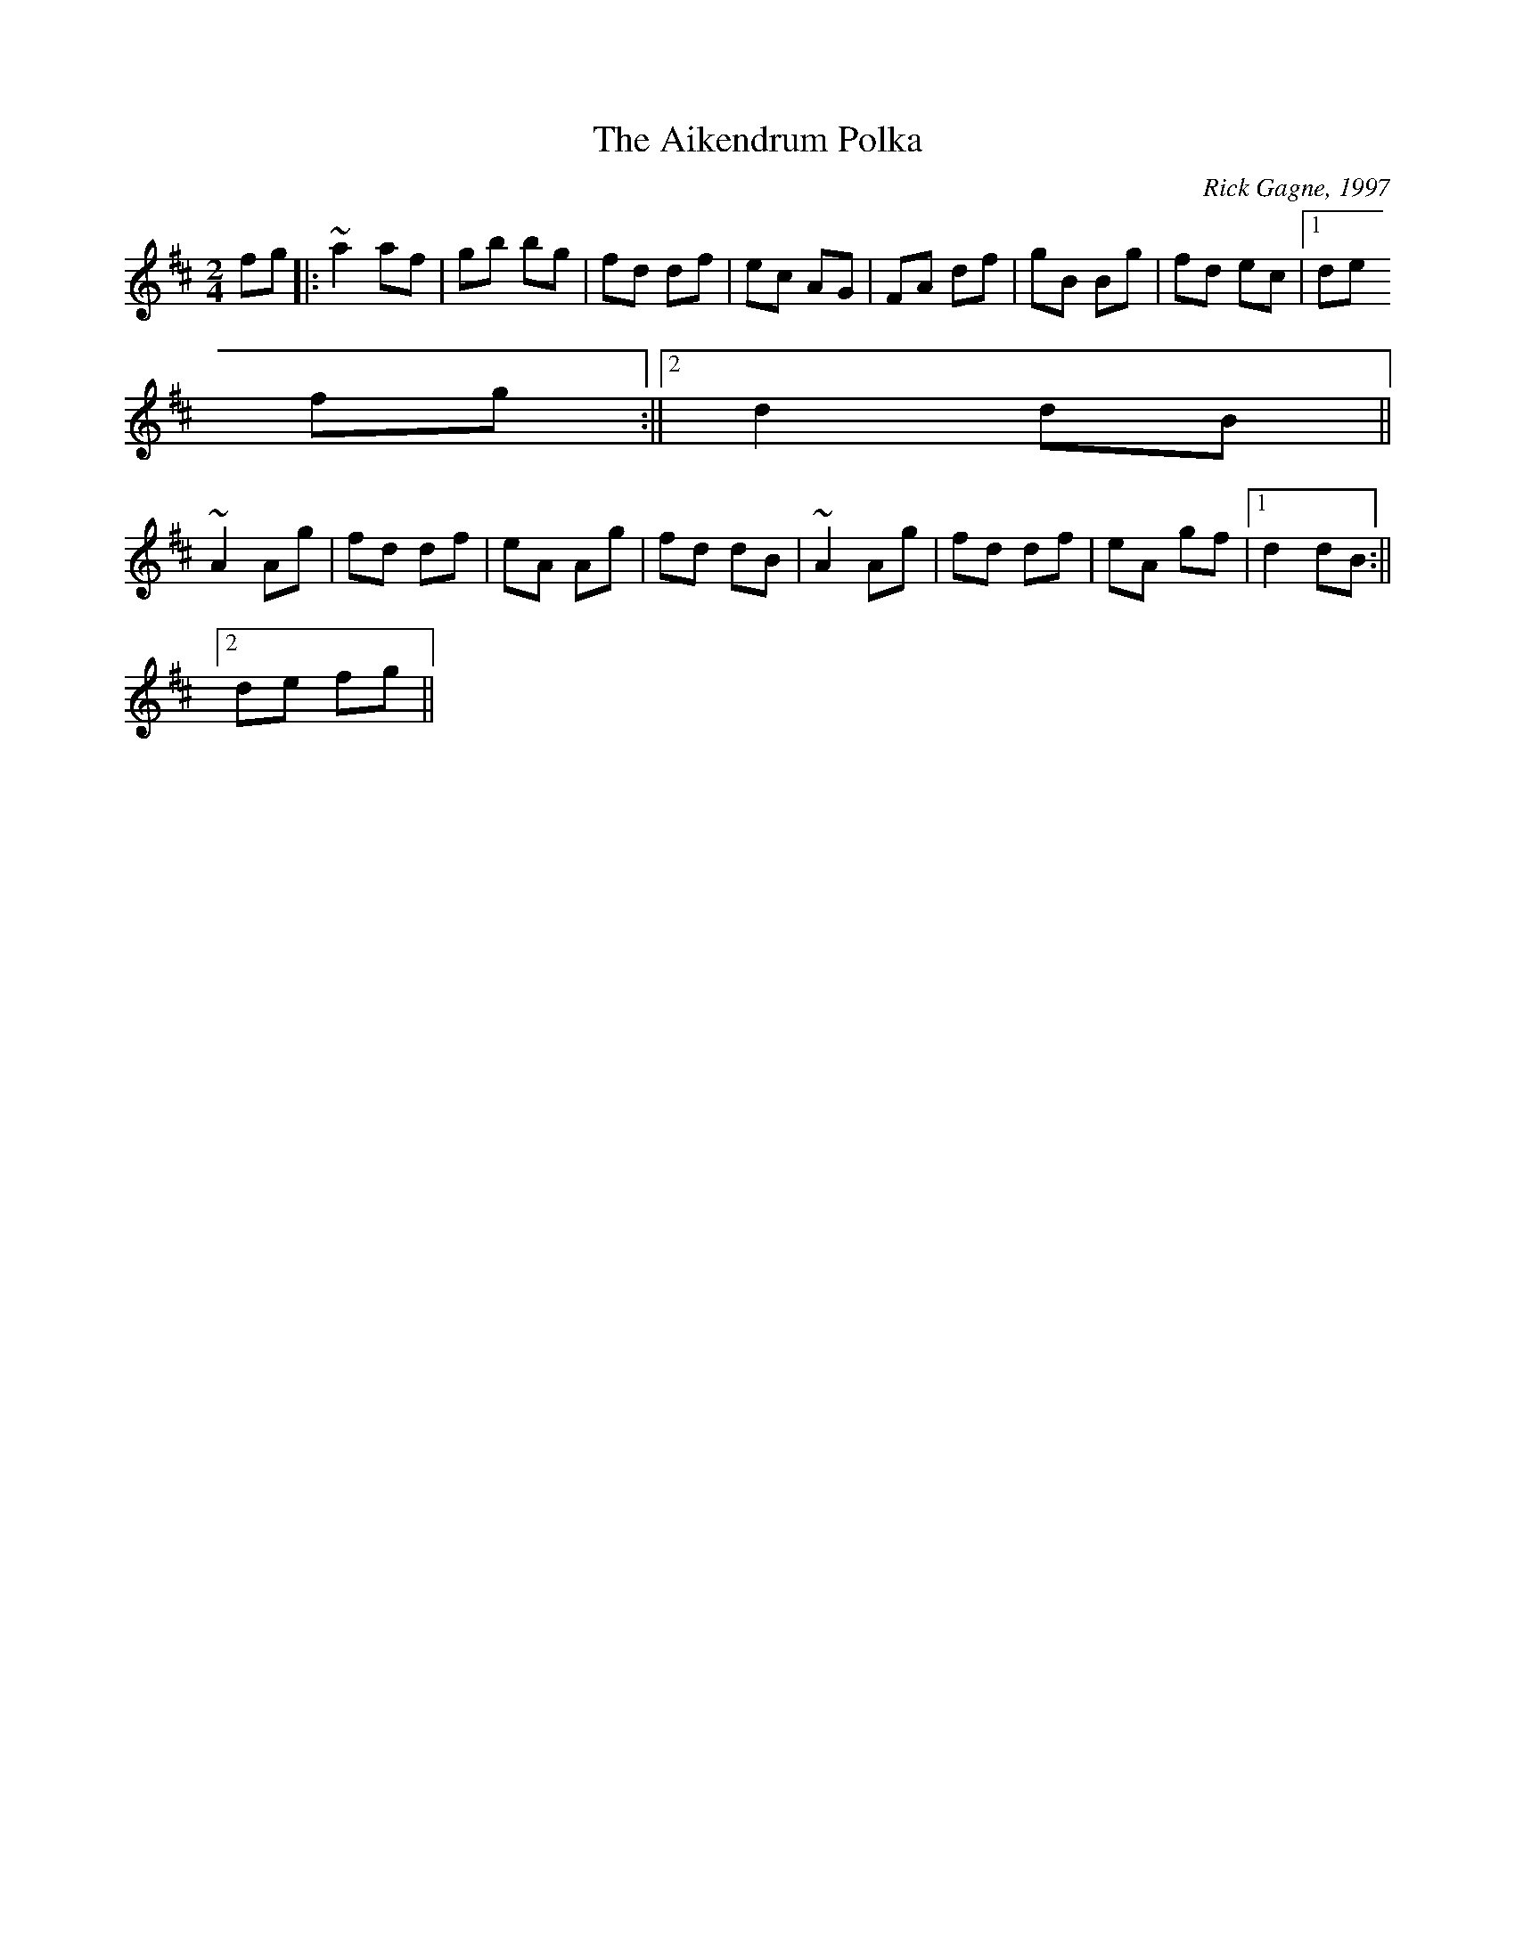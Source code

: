 X:1
T:The Aikendrum Polka
C:Rick Gagne, 1997
R:polka
M:2/4
L:1/8
K:D
fg|:~a2 af|gb bg|fd df|ec AG|FA df|gB Bg|fd ec|1 de
fg:||2 d2 dB||
~A2 Ag|fd df|eA Ag|fd dB|~A2 Ag|fd df|eA gf|1 d2 dB:||2
de fg||
